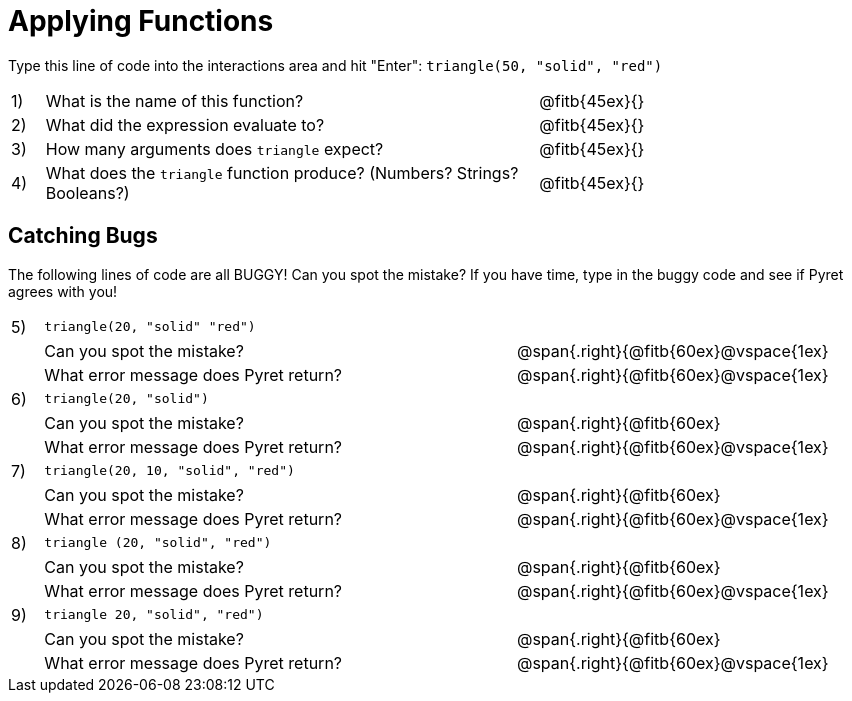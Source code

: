 = Applying Functions

Type this line of code into the interactions area and hit "Enter":  `triangle(50, "solid", "red")`


[cols="1,15,10", frame="none"]
|===
|1)
| What is the name of this function?
| @fitb{45ex}{}

|2)
| What did the expression evaluate to?
| @fitb{45ex}{}

|3)
| How many arguments does `triangle` expect?
| @fitb{45ex}{}

|4)
| What does the `triangle` function produce? (Numbers? Strings? Booleans?)
| @fitb{45ex}{}

|===

== Catching Bugs

The following lines of code are all BUGGY! Can you spot the mistake? If you have time, type in the buggy code and see if Pyret agrees with you!


[cols="1, 15,10", stripes="none",grid="none", frame="none"]
|===

|5)| `triangle(20, "solid" "red")` 			|
|  |Can you spot the mistake?				|@span{.right}{@fitb{60ex}@vspace{1ex}
|  |What error message does Pyret return?	|@span{.right}{@fitb{60ex}@vspace{1ex}

|6)| `triangle(20, "solid")`				|
|  |Can you spot the mistake?				|@span{.right}{@fitb{60ex}
|  |What error message does Pyret return? 	|@span{.right}{@fitb{60ex}@vspace{1ex}

|7)| `triangle(20, 10, "solid", "red")`		|
|  |Can you spot the mistake?				|@span{.right}{@fitb{60ex}
|  |What error message does Pyret return? 	|@span{.right}{@fitb{60ex}@vspace{1ex}

|8)| `triangle (20, "solid", "red")` 		|
|  |Can you spot the mistake?				|@span{.right}{@fitb{60ex}
|  |What error message does Pyret return?	|@span{.right}{@fitb{60ex}@vspace{1ex}

|9)| `triangle 20, "solid", "red")`			|
|  |Can you spot the mistake?				|@span{.right}{@fitb{60ex}
|  |What error message does Pyret return? 	|@span{.right}{@fitb{60ex}@vspace{1ex}
|===


